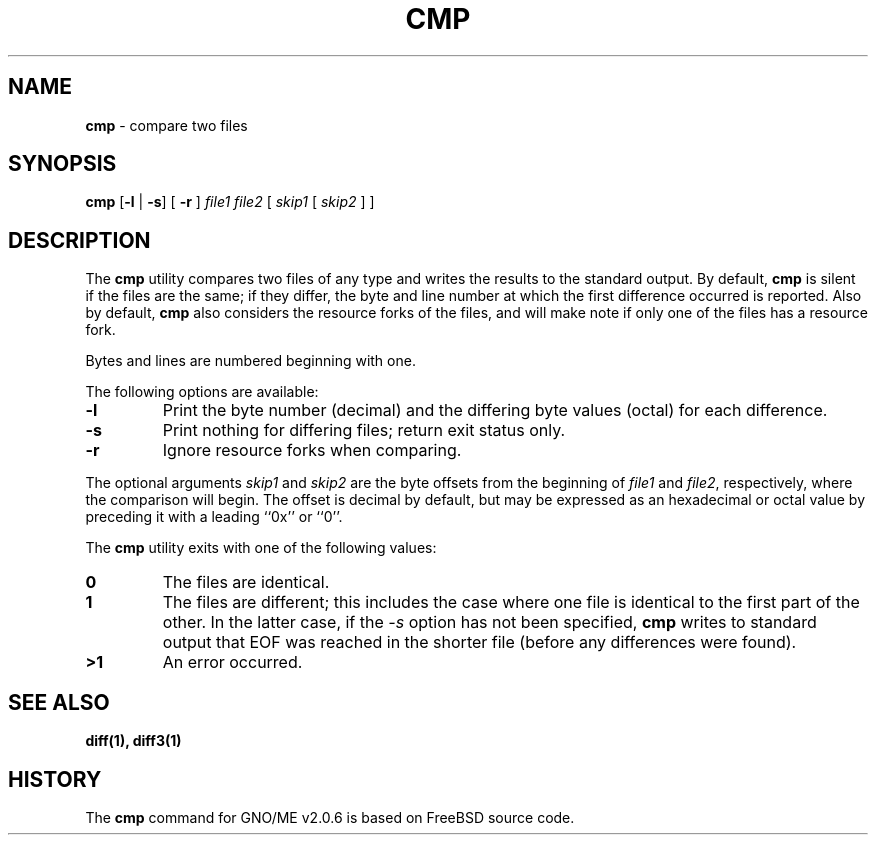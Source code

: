 .\" Copyright (c) 1987, 1990, 1993
.\"	The Regents of the University of California.  All rights reserved.
.\"
.\" This code is derived from software contributed to Berkeley by
.\" the Institute of Electrical and Electronics Engineers, Inc.
.\"
.\" Redistribution and use in source and binary forms, with or without
.\" modification, are permitted provided that the following conditions
.\" are met:
.\" 1. Redistributions of source code must retain the above copyright
.\"    notice, this list of conditions and the following disclaimer.
.\" 2. Redistributions in binary form must reproduce the above copyright
.\"    notice, this list of conditions and the following disclaimer in the
.\"    documentation and/or other materials provided with the distribution.
.\" 3. All advertising materials mentioning features or use of this software
.\"    must display the following acknowledgement:
.\"	This product includes software developed by the University of
.\"	California, Berkeley and its contributors.
.\" 4. Neither the name of the University nor the names of its contributors
.\"    may be used to endorse or promote products derived from this software
.\"    without specific prior written permission.
.\"
.\" THIS SOFTWARE IS PROVIDED BY THE REGENTS AND CONTRIBUTORS ``AS IS'' AND
.\" ANY EXPRESS OR IMPLIED WARRANTIES, INCLUDING, BUT NOT LIMITED TO, THE
.\" IMPLIED WARRANTIES OF MERCHANTABILITY AND FITNESS FOR A PARTICULAR PURPOSE
.\" ARE DISCLAIMED.  IN NO EVENT SHALL THE REGENTS OR CONTRIBUTORS BE LIABLE
.\" FOR ANY DIRECT, INDIRECT, INCIDENTAL, SPECIAL, EXEMPLARY, OR CONSEQUENTIAL
.\" DAMAGES (INCLUDING, BUT NOT LIMITED TO, PROCUREMENT OF SUBSTITUTE GOODS
.\" OR SERVICES; LOSS OF USE, DATA, OR PROFITS; OR BUSINESS INTERRUPTION)
.\" HOWEVER CAUSED AND ON ANY THEORY OF LIABILITY, WHETHER IN CONTRACT, STRICT
.\" LIABILITY, OR TORT (INCLUDING NEGLIGENCE OR OTHERWISE) ARISING IN ANY WAY
.\" OUT OF THE USE OF THIS SOFTWARE, EVEN IF ADVISED OF THE POSSIBILITY OF
.\" SUCH DAMAGE.
.\"
.\"     @(#)cmp.1	8.1 (Berkeley) 6/6/93
.\"	$Id: cmp.1,v 1.1 1997/10/03 05:13:22 gdr Exp $
.\"
.TH CMP 1 "28 September 1997" GNO "Commands and Applications"
.SH NAME
.BR cmp
\- compare two files
.SH SYNOPSIS
.BR cmp " [" -l " | " -s "] ["
.BR -r
]
.IR file1
.IR file2
[
.IR skip1
[
.IR skip2
] ]
.SH DESCRIPTION
The
.BR cmp
utility compares two files of any type and writes the results
to the standard output.
By default,
.BR cmp
is silent if the files are the same; if they differ, the byte
and line number at which the first difference occurred is reported.
Also by default, 
.BR cmp
also considers the resource forks of the files, and will make note
if only one of the files has a resource fork.
.PP
Bytes and lines are numbered beginning with one.
.PP
The following options are available:
.IP \fB-l\fR
Print the byte number (decimal) and the differing
byte values (octal) for each difference.
.IP \fB-s\fR
Print nothing for differing files; return exit
status only.
.IP \fB-r\fR
Ignore resource forks when comparing.
.PP
The optional arguments
.IR skip1
and 
.IR skip2
are the byte offsets from the beginning of
.IR file1
and
.IR file2 ,
respectively, where the comparison will begin.
The offset is decimal by default, but may be expressed as an hexadecimal
or octal value by preceding it with a leading ``0x'' or ``0''.
.PP
The
.BR cmp
utility exits with one of the following values:
.IP \fB0\fR
The files are identical.
.IP \fB1\fR
The files are different; this includes the case
where one file is identical to the first part of
the other.
In the latter case, if the
.IR -s
option has not been specified,
.BR cmp
writes to standard output that EOF was reached in the shorter
file (before any differences were found).
.IP \fB>1\fR
An error occurred.
.SH SEE ALSO
.BR diff(1),
.BR diff3(1)
.SH HISTORY
The 
.BR cmp
command for GNO/ME v2.0.6 is based on FreeBSD source code.
